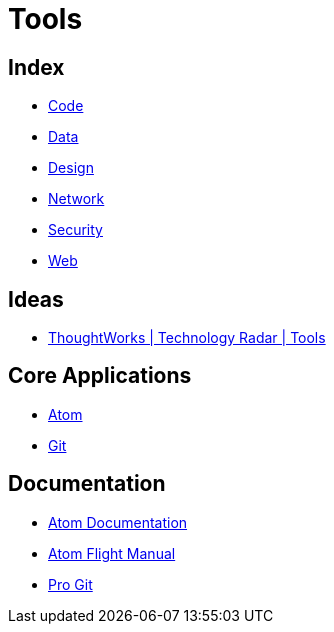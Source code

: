 = Tools

== Index

- link:../code/index.adoc[Code]
- link:../data/index.adoc[Data]
- link:../design/index.adoc[Design]
- link:../network/index.adoc[Network]
- link:../security/index.adoc[Security]
- link:../web/index.adoc[Web]

== Ideas

- link:https://www.thoughtworks.com/radar/tools[ThoughtWorks | Technology Radar | Tools]

== Core Applications

- link:https://atom.io/[Atom]
- link:https://git-scm.com/[Git]

== Documentation

- link:https://atom.io/docs[Atom Documentation]
- link:http://flight-manual.atom.io/[Atom Flight Manual]
- link:https://git-scm.com/book/en/v2[Pro Git]
